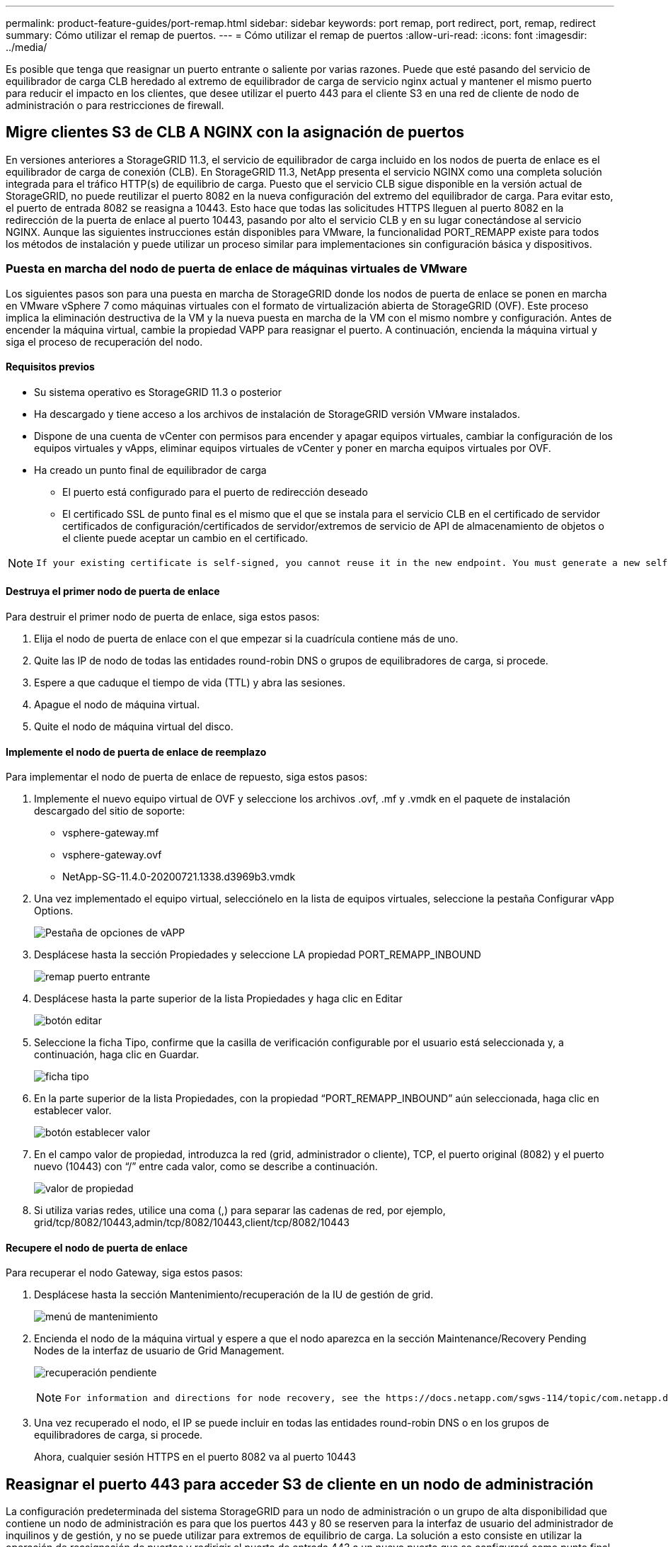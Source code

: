 ---
permalink: product-feature-guides/port-remap.html 
sidebar: sidebar 
keywords: port remap, port redirect, port, remap, redirect 
summary: Cómo utilizar el remap de puertos. 
---
= Cómo utilizar el remap de puertos
:allow-uri-read: 
:icons: font
:imagesdir: ../media/


[role="lead"]
Es posible que tenga que reasignar un puerto entrante o saliente por varias razones. Puede que esté pasando del servicio de equilibrador de carga CLB heredado al extremo de equilibrador de carga de servicio nginx actual y mantener el mismo puerto para reducir el impacto en los clientes, que desee utilizar el puerto 443 para el cliente S3 en una red de cliente de nodo de administración o para restricciones de firewall.



== Migre clientes S3 de CLB A NGINX con la asignación de puertos

En versiones anteriores a StorageGRID 11.3, el servicio de equilibrador de carga incluido en los nodos de puerta de enlace es el equilibrador de carga de conexión (CLB). En StorageGRID 11.3, NetApp presenta el servicio NGINX como una completa solución integrada para el tráfico HTTP(s) de equilibrio de carga. Puesto que el servicio CLB sigue disponible en la versión actual de StorageGRID, no puede reutilizar el puerto 8082 en la nueva configuración del extremo del equilibrador de carga. Para evitar esto, el puerto de entrada 8082 se reasigna a 10443. Esto hace que todas las solicitudes HTTPS lleguen al puerto 8082 en la redirección de la puerta de enlace al puerto 10443, pasando por alto el servicio CLB y en su lugar conectándose al servicio NGINX. Aunque las siguientes instrucciones están disponibles para VMware, la funcionalidad PORT_REMAPP existe para todos los métodos de instalación y puede utilizar un proceso similar para implementaciones sin configuración básica y dispositivos.



=== Puesta en marcha del nodo de puerta de enlace de máquinas virtuales de VMware

Los siguientes pasos son para una puesta en marcha de StorageGRID donde los nodos de puerta de enlace se ponen en marcha en VMware vSphere 7 como máquinas virtuales con el formato de virtualización abierta de StorageGRID (OVF). Este proceso implica la eliminación destructiva de la VM y la nueva puesta en marcha de la VM con el mismo nombre y configuración. Antes de encender la máquina virtual, cambie la propiedad VAPP para reasignar el puerto. A continuación, encienda la máquina virtual y siga el proceso de recuperación del nodo.



==== Requisitos previos

* Su sistema operativo es StorageGRID 11.3 o posterior
* Ha descargado y tiene acceso a los archivos de instalación de StorageGRID versión VMware instalados.
* Dispone de una cuenta de vCenter con permisos para encender y apagar equipos virtuales, cambiar la configuración de los equipos virtuales y vApps, eliminar equipos virtuales de vCenter y poner en marcha equipos virtuales por OVF.
* Ha creado un punto final de equilibrador de carga
+
** El puerto está configurado para el puerto de redirección deseado
** El certificado SSL de punto final es el mismo que el que se instala para el servicio CLB en el certificado de servidor certificados de configuración/certificados de servidor/extremos de servicio de API de almacenamiento de objetos o el cliente puede aceptar un cambio en el certificado.




[NOTE]
====
 If your existing certificate is self-signed, you cannot reuse it in the new endpoint. You must generate a new self-signed certificate when creating the endpoint and configure the clients to accept the new certificate.
====


==== Destruya el primer nodo de puerta de enlace

Para destruir el primer nodo de puerta de enlace, siga estos pasos:

. Elija el nodo de puerta de enlace con el que empezar si la cuadrícula contiene más de uno.
. Quite las IP de nodo de todas las entidades round-robin DNS o grupos de equilibradores de carga, si procede.
. Espere a que caduque el tiempo de vida (TTL) y abra las sesiones.
. Apague el nodo de máquina virtual.
. Quite el nodo de máquina virtual del disco.




==== Implemente el nodo de puerta de enlace de reemplazo

Para implementar el nodo de puerta de enlace de repuesto, siga estos pasos:

. Implemente el nuevo equipo virtual de OVF y seleccione los archivos .ovf, .mf y .vmdk en el paquete de instalación descargado del sitio de soporte:
+
** vsphere-gateway.mf
** vsphere-gateway.ovf
** NetApp-SG-11.4.0-20200721.1338.d3969b3.vmdk


. Una vez implementado el equipo virtual, selecciónelo en la lista de equipos virtuales, seleccione la pestaña Configurar vApp Options.
+
image:port-remap/vapp_options.png["Pestaña de opciones de vAPP"]

. Desplácese hasta la sección Propiedades y seleccione LA propiedad PORT_REMAPP_INBOUND
+
image:port-remap/remap_inbound.png["remap puerto entrante"]

. Desplácese hasta la parte superior de la lista Propiedades y haga clic en Editar
+
image:port-remap/edit_button.png["botón editar"]

. Seleccione la ficha Tipo, confirme que la casilla de verificación configurable por el usuario está seleccionada y, a continuación, haga clic en Guardar.
+
image:port-remap/type_tab.png["ficha tipo"]

. En la parte superior de la lista Propiedades, con la propiedad “PORT_REMAPP_INBOUND” aún seleccionada, haga clic en establecer valor.
+
image:port-remap/edit_button.png["botón establecer valor"]

. En el campo valor de propiedad, introduzca la red (grid, administrador o cliente), TCP, el puerto original (8082) y el puerto nuevo (10443) con “/” entre cada valor, como se describe a continuación.
+
image:port-remap/value.png["valor de propiedad"]

. Si utiliza varias redes, utilice una coma (,) para separar las cadenas de red, por ejemplo, grid/tcp/8082/10443,admin/tcp/8082/10443,client/tcp/8082/10443




==== Recupere el nodo de puerta de enlace

Para recuperar el nodo Gateway, siga estos pasos:

. Desplácese hasta la sección Mantenimiento/recuperación de la IU de gestión de grid.
+
image:port-remap/maint_menu.png["menú de mantenimiento"]

. Encienda el nodo de la máquina virtual y espere a que el nodo aparezca en la sección Maintenance/Recovery Pending Nodes de la interfaz de usuario de Grid Management.
+
image:port-remap/recover_pend.png["recuperación pendiente"]

+
[NOTE]
====
 For information and directions for node recovery, see the https://docs.netapp.com/sgws-114/topic/com.netapp.doc.sg-maint/GUID-7E22B1B9-4169-4800-8727-75F25FC0FFB1.html[Recovery and Maintenance guide]
====
. Una vez recuperado el nodo, el IP se puede incluir en todas las entidades round-robin DNS o en los grupos de equilibradores de carga, si procede.
+
Ahora, cualquier sesión HTTPS en el puerto 8082 va al puerto 10443





== Reasignar el puerto 443 para acceder S3 de cliente en un nodo de administración

La configuración predeterminada del sistema StorageGRID para un nodo de administración o un grupo de alta disponibilidad que contiene un nodo de administración es para que los puertos 443 y 80 se reserven para la interfaz de usuario del administrador de inquilinos y de gestión, y no se puede utilizar para extremos de equilibrio de carga. La solución a esto consiste en utilizar la operación de reasignación de puertos y redirigir el puerto de entrada 443 a un nuevo puerto que se configurará como punto final de equilibrio de carga. Una vez completado este tráfico de Client S3 podrá usar el puerto 443, la IU de administración de grid solo estará accesible a través del puerto 8443 y la IU de gestión de inquilinos solo estará accesible en el puerto 9443. La característica de reasignar puerto solo se puede configurar en el momento de instalación del nodo. Para implementar un remasterp de puertos de un nodo activo en la cuadrícula, se debe restablecer al estado preinstalado. Este es un procedimiento destructivo que incluye una recuperación de nodos una vez que se ha realizado el cambio de configuración.



=== Registros de backup y bases de datos

Los nodos de administración contienen registros de auditoría, métricas prometheus, así como información histórica sobre atributos, alarmas y alertas. Si tiene varios nodos de administrador, tendrá varias copias de estos datos. Si no tiene varios nodos de administrador en el grid, debe asegurarse de conservar estos datos para restaurar una vez que se haya recuperado el nodo al final de este proceso. Si tiene otro nodo de administrador en la cuadrícula, puede copiar los datos de ese nodo durante el proceso de recuperación. Si no tiene otro nodo de administrador en la cuadrícula, puede seguir estas instrucciones para copiar los datos antes de destruir el nodo.



==== Copiar registros de auditoría

. Inicie sesión en el nodo de administrador:
+
.. Introduzca el siguiente comando: `ssh admin@_grid_node_IP_`
.. Introduzca la contraseña que aparece en `Passwords.txt` archivo.
.. Introduzca el siguiente comando para cambiar a la raíz: `su -`
.. Introduzca la contraseña que aparece en `Passwords.txt` archivo.
.. Añada la clave privada SSH al agente SSH. Introduzca: `ssh-add`
.. Introduzca la contraseña de acceso SSH que aparece en la `Passwords.txt` archivo.
+
 When you are logged in as root, the prompt changes from `$` to `#`.


. Cree el directorio para copiar todos los archivos de registro de auditoría a una ubicación temporal en un nodo de cuadrícula independiente y permita utilizar _Storage_node_01_:
+
.. `ssh admin@_storage_node_01_IP_`
.. `mkdir -p /var/local/tmp/saved-audit-logs`


. De nuevo en el nodo de administración, detenga el servicio AMS para evitar que cree un nuevo archivo de registro: `service ams stop`
. Cambie el nombre del archivo audit.log para que no sobrescriba el archivo existente al copiarlo al nodo de administración recuperado.
+
.. Cambie el nombre de audit.log por un nombre de archivo numerado único como aaaa-mm-dd.txt.1. Por ejemplo, es posible cambiar el nombre del archivo de registro de auditoría a 2015-10-25.txt.1
+
[source, console]
----
cd /var/local/audit/export
ls -l
mv audit.log 2015-10-25.txt.1
----


. Reinicie el servicio AMS: `service ams start`
. Copie todos los archivos del registro de auditoría: `scp * admin@_storage_node_01_IP_:/var/local/tmp/saved-audit-logs`




==== Copiar datos Prometheus


NOTE: La copia de la base de datos Prometheus puede tardar una hora o más. Algunas funciones de Grid Manager no estarán disponibles mientras los servicios se detengan en el nodo de administración.

. Cree el directorio para copiar los datos prometheus a una ubicación temporal en un nodo de cuadrícula independiente. De nuevo, utilizaremos _Storage_node_01_:
+
.. Inicie sesión en el nodo de almacenamiento:
+
... Introduzca el siguiente comando: `ssh admin@_storage_node_01_IP_`
... Introduzca la contraseña que aparece en `Passwords.txt` archivo.
... mkdir -p /var/local/tmp/prometheus'




. Inicie sesión en el nodo de administrador:
+
.. Introduzca el siguiente comando: `ssh admin@_admin_node_IP_`
.. Introduzca la contraseña que aparece en `Passwords.txt` archivo.
.. Introduzca el siguiente comando para cambiar a la raíz: `su -`
.. Introduzca la contraseña que aparece en `Passwords.txt` archivo.
.. Añada la clave privada SSH al agente SSH. Introduzca: `ssh-add`
.. Introduzca la contraseña de acceso SSH que aparece en la `Passwords.txt` archivo.
+
 When you are logged in as root, the prompt changes from `$` to `#`.


. En el nodo de administración, detenga el servicio Prometheus: `service prometheus stop`
+
.. Copie la base de datos Prometheus del nodo de administración de origen en el nodo de ubicación del backup del nodo de almacenamiento: `/rsync -azh --stats "/var/local/mysql_ibdata/prometheus/data" "_storage_node_01_IP_:/var/local/tmp/prometheus/"`


. Reinicie el servicio Prometheus en el nodo de administración de origen.`service prometheus start`




==== Información histórica de la copia de seguridad

La información histórica se almacena en una base de datos mysql. Para volcar una copia de la base de datos, necesitará el usuario y la contraseña de NetApp. Si posee otro nodo de administrador en la cuadrícula, este paso no es necesario y la base de datos se puede clonar a partir de un nodo de administrador restante durante el proceso de recuperación.

. Inicie sesión en el nodo de administrador:
+
.. Introduzca el siguiente comando: `ssh admin@_admin_node_IP_`
.. Introduzca la contraseña que aparece en `Passwords.txt` archivo.
.. Introduzca el siguiente comando para cambiar a la raíz: `su -`
.. Introduzca la contraseña que aparece en `Passwords.txt` archivo.
.. Añada la clave privada SSH al agente SSH. Introduzca: `ssh-add`
.. Introduzca la contraseña de acceso SSH que aparece en la `Passwords.txt` archivo.
+
 When you are logged in as root, the prompt changes from `$` to `#`.


. Detenga los servicios de StorageGRID en el nodo de administración e inicie ntp y mysql
+
.. Detenga todos los servicios: `service servermanager stop`
.. reinicie el servicio ntp: `service ntp start`..restart mysql servicio: `service mysql start`


. Volcar mi base de datos a /var/local/tmp
+
.. introduzca el siguiente comando: `mysqldump –u _username_ –p _password_ mi > /var/local/tmp/mysql-mi.sql`


. Copie el archivo de volcado mysql en un nodo alternativo, usaremos _Storage_node_01:
`scp /var/local/tmp/mysql-mi.sql _storage_node_01_IP_:/var/local/tmp/mysql-mi.sql`
+
.. Cuando ya no necesite un acceso sin contraseñas a otros servidores, quite la clave privada del agente SSH. Introduzca: `ssh-add -D`






=== Vuelva a crear el nodo Admin

Ahora que dispone de una copia de backup de todos los datos y registros deseados en otro nodo de administrador de la cuadrícula o almacenados en una ubicación temporal, es hora de restablecer el dispositivo para poder configurar el remapa de puertos.

. El restablecimiento de un dispositivo vuelve al estado preinstalado y solo conserva el nombre de host, las IP y las configuraciones de red. Se perderán todos los datos, por lo que nos aseguramos de contar con una copia de seguridad de cualquier información importante.
+
.. introduzca el siguiente comando: `sgareinstall`
+
[source, console]
----
root@sg100-01:~ # sgareinstall
WARNING: All StorageGRID Webscale services on this node will be shut down.
WARNING: Data stored on this node may be lost.
WARNING: You will have to reinstall StorageGRID Webscale to this node.

After running this command and waiting a few minutes for the node to reboot,
browse to one of the following URLs to reinstall StorageGRID Webscale on
this node:

    https://10.193.174.192:8443
    https://10.193.204.192:8443
    https://169.254.0.1:8443

Are you sure you want to continue (y/n)? y
Renaming SG installation flag file.
Initiating a reboot to trigger the StorageGRID Webscale appliance installation wizard.

----


. Cuando haya transcurrido un periodo de tiempo, el dispositivo se reiniciará y podrá acceder a la IU del nodo PGE.
. Vaya a Configurar redes
+
image:port-remap/remap_link.png["Seleccione reasignar puertos"]

. Seleccione la red, el protocolo, la dirección y los puertos deseados y, a continuación, haga clic en el botón Agregar regla.
+

NOTE: La reasignación del puerto de entrada 443 en LA red DE CUADRÍCULA interrumpirá la instalación y los procedimientos de expansión. No se recomienda reasignar el puerto 443 en la red DE RED.

+
image:port-remap/app_remap.png["agregue el remap de puertos a las redes"]

. Una de las reasignaciones de puerto deseadas se ha agregado, puede volver a la ficha de inicio y hacer clic en el botón Iniciar instalación.


Ahora puede seguir los procedimientos de recuperación del nodo de administrador en el link:https://docs.netapp.com/us-en/storagegrid-116/maintain/recovering-from-admin-node-failures.html["documentación de productos"]



== Restaurar bases de datos y registros

Ahora que el nodo de administrador se ha recuperado, podrá restaurar las métricas, los registros y la información histórica. Si tiene otro nodo de administrador en la cuadrícula, siga la link:https://docs.netapp.com/us-en/storagegrid-116/maintain/recovering-from-admin-node-failures.html["documentación de productos"] utilizando los scripts _prometheus-clone-db.sh_ y _mi-clone-db.sh_. Si este es el único nodo de administrador y decide realizar una copia de seguridad de estos datos, puede seguir los pasos que se indican a continuación para restaurar la información.



=== Vuelva a copiar los registros de auditoría

. Inicie sesión en el nodo de administrador:
+
.. Introduzca el siguiente comando: `ssh admin@_grid_node_IP_`
.. Introduzca la contraseña que aparece en `Passwords.txt` archivo.
.. Introduzca el siguiente comando para cambiar a la raíz: `su -`
.. Introduzca la contraseña que aparece en `Passwords.txt` archivo.
.. Añada la clave privada SSH al agente SSH. Introduzca: `ssh-add`
.. Introduzca la contraseña de acceso SSH que aparece en la `Passwords.txt` archivo.
+
 When you are logged in as root, the prompt changes from `$` to `#`.


. Copie los archivos de registro de auditoría conservados en el nodo admin recuperado: `scp admin@_grid_node_IP_:/var/local/tmp/saved-audit-logs/YYYY* .`
. Por motivos de seguridad, elimine los registros de auditoría del nodo de grid con errores después de verificar que se han copiado correctamente al nodo de administrador recuperado.
. Actualice la configuración de usuario y grupo de los archivos de registro de auditoría en el nodo de administración recuperado: `chown ams-user:bycast *`


También debe restaurar cualquier acceso de cliente preexistente al recurso compartido de auditoría. Para obtener más información, consulte las instrucciones para administrar StorageGRID.



=== Restaurar métricas de Prometheus


NOTE: La copia de la base de datos Prometheus puede tardar una hora o más. Algunas funciones de Grid Manager no estarán disponibles mientras los servicios se detengan en el nodo de administración.

. Inicie sesión en el nodo de administrador:
+
.. Introduzca el siguiente comando: `ssh admin@_grid_node_IP_`
.. Introduzca la contraseña que aparece en `Passwords.txt` archivo.
.. Introduzca el siguiente comando para cambiar a la raíz: `su -`
.. Introduzca la contraseña que aparece en `Passwords.txt` archivo.
.. Añada la clave privada SSH al agente SSH. Introduzca: `ssh-add`
.. Introduzca la contraseña de acceso SSH que aparece en la `Passwords.txt` archivo.
+
 When you are logged in as root, the prompt changes from `$` to `#`.


. En el nodo de administración, detenga el servicio Prometheus: `service prometheus stop`
+
.. Copie la base de datos Prometheus de la ubicación temporal del backup al nodo de administración: `/rsync -azh --stats "_backup_node_:/var/local/tmp/prometheus/" "/var/local/mysql_ibdata/prometheus/"`
.. compruebe que los datos están en la ruta correcta y que han finalizado `ls /var/local/mysql_ibdata/prometheus/data/`


. Reinicie el servicio Prometheus en el nodo de administración de origen.`service prometheus start`




=== Restaurar información histórica

. Inicie sesión en el nodo de administrador:
+
.. Introduzca el siguiente comando: `ssh admin@_grid_node_IP_`
.. Introduzca la contraseña que aparece en `Passwords.txt` archivo.
.. Introduzca el siguiente comando para cambiar a la raíz: `su -`
.. Introduzca la contraseña que aparece en `Passwords.txt` archivo.
.. Añada la clave privada SSH al agente SSH. Introduzca: `ssh-add`
.. Introduzca la contraseña de acceso SSH que aparece en la `Passwords.txt` archivo.
+
 When you are logged in as root, the prompt changes from `$` to `#`.


. Copie el archivo de volcado mysql del nodo alternativo: `scp grid_node_IP_:/var/local/tmp/mysql-mi.sql /var/local/tmp/mysql-mi.sql`
. Detenga los servicios de StorageGRID en el nodo de administración e inicie ntp y mysql
+
.. Detenga todos los servicios: `service servermanager stop`
.. reinicie el servicio ntp: `service ntp start`..restart mysql servicio: `service mysql start`


. Borre la base de datos mi y cree una nueva base de datos vacía: `mysql -u _username_ -p _password_ -A mi -e "drop database mi; create database mi;"`
. restaure la base de datos mysql desde el volcado de la base de datos: `mysql -u _username_ -p _password_ -A mi < /var/local/tmp/mysql-mi.sql`
. Reinicie todos los demás servicios `service servermanager start`

